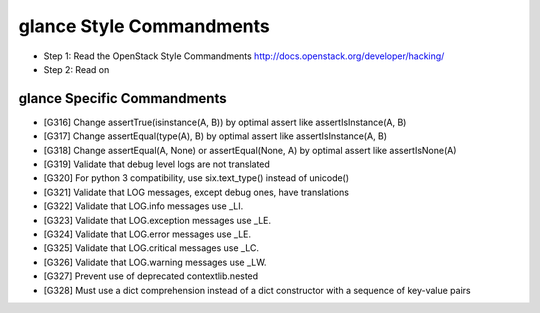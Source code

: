 glance Style Commandments
=======================

- Step 1: Read the OpenStack Style Commandments
  http://docs.openstack.org/developer/hacking/
- Step 2: Read on

glance Specific Commandments
--------------------------

- [G316] Change assertTrue(isinstance(A, B)) by optimal assert like
  assertIsInstance(A, B)
- [G317] Change assertEqual(type(A), B) by optimal assert like
  assertIsInstance(A, B)
- [G318] Change assertEqual(A, None) or assertEqual(None, A) by optimal assert like
  assertIsNone(A)
- [G319] Validate that debug level logs are not translated
- [G320] For python 3 compatibility, use six.text_type() instead of unicode()
- [G321] Validate that LOG messages, except debug ones, have translations
- [G322] Validate that LOG.info messages use _LI.
- [G323] Validate that LOG.exception messages use _LE.
- [G324] Validate that LOG.error messages use _LE.
- [G325] Validate that LOG.critical messages use _LC.
- [G326] Validate that LOG.warning messages use _LW.
- [G327] Prevent use of deprecated contextlib.nested
- [G328] Must use a dict comprehension instead of a dict constructor with a sequence of key-value pairs
